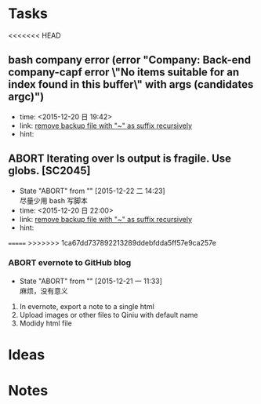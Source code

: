 # trash.org --- collection of aborted tasks or ideas
# author: Tagerill Wong <buaaben@163.com>

# This is a GTD file that contains all aborted tasks or ideas. This
# thoughts may be still of value. So, before discarding,  think twice
# and confirm.

# This file should not be edited directly. Org-refile should be the
# single way.

# trash.org is classied as 3 part:
# 1. Tasks: containing meaningless tasks
# 2. Ideas: containing useless idea
# 3. Notes: containing notes that is not needed anymore

* Tasks
<<<<<<< HEAD
** bash company error (error "Company: Back-end company-capf error \"No items suitable for an index found in this buffer\" with args (candidates argc)")
- time: <2015-12-20 日 19:42>
- link: [[file:~/Wally/Journal/GTD/journal.org::*remove%20backup%20file%20with%20"~"%20as%20suffix%20recursively][remove backup file with "~" as suffix recursively]]
- hint:
** ABORT Iterating over ls output is fragile. Use globs. [SC2045]
- State "ABORT"      from ""           [2015-12-22 二 14:23] \\
  尽量少用 bash 写脚本
- time: <2015-12-20 日 22:00>
- link: [[file:~/Wally/Journal/GTD/journal.org::*remove%20backup%20file%20with%20"~"%20as%20suffix%20recursively][remove backup file with "~" as suffix recursively]]
- hint:

=======
>>>>>>> 1ca67dd737892213289ddebfdda5ff57e9ca257e
*** ABORT evernote to GitHub blog
- State "ABORT"      from ""           [2015-12-21 一 11:33] \\
  麻烦，没有意义


1. In evernote,  export a note to a single html
2. Upload images or other files to Qiniu with default name
3. Modidy html file

* Ideas

* Notes
